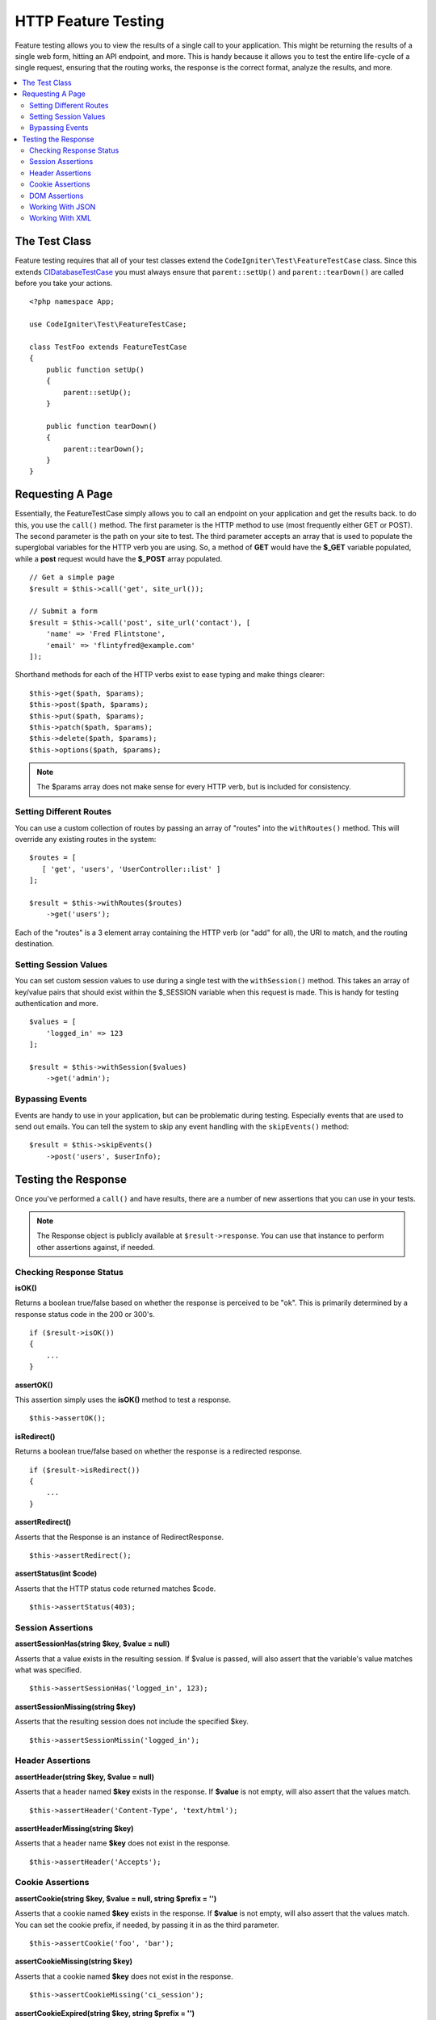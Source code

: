 ####################
HTTP Feature Testing
####################

Feature testing allows you to view the results of a single call to your application. This might be returning the
results of a single web form, hitting an API endpoint, and more. This is handy because it allows you to test the entire
life-cycle of a single request, ensuring that the routing works, the response is the correct format, analyze the results,
and more.

.. contents::
    :local:
    :depth: 2

The Test Class
==============

Feature testing requires that all of your test classes extend the ``CodeIgniter\Test\FeatureTestCase`` class. Since this
extends `CIDatabaseTestCase <database.html>`_ you must always ensure that ``parent::setUp()`` and ``parent::tearDown()``
are called before you take your actions.
::

    <?php namespace App;

    use CodeIgniter\Test\FeatureTestCase;

    class TestFoo extends FeatureTestCase
    {
        public function setUp()
        {
            parent::setUp();
        }

        public function tearDown()
        {
            parent::tearDown();
        }
    }

Requesting A Page
=================

Essentially, the FeatureTestCase simply allows you to call an endpoint on your application and get the results back.
to do this, you use the ``call()`` method. The first parameter is the HTTP method to use (most frequently either GET or POST).
The second parameter is the path on your site to test. The third parameter accepts an array that is used to populate the
superglobal variables for the HTTP verb you are using. So, a method of **GET** would have the **$_GET** variable
populated, while a **post** request would have the **$_POST** array populated.
::

    // Get a simple page
    $result = $this->call('get', site_url());

    // Submit a form
    $result = $this->call('post', site_url('contact'), [
        'name' => 'Fred Flintstone',
        'email' => 'flintyfred@example.com'
    ]);

Shorthand methods for each of the HTTP verbs exist to ease typing and make things clearer::

    $this->get($path, $params);
    $this->post($path, $params);
    $this->put($path, $params);
    $this->patch($path, $params);
    $this->delete($path, $params);
    $this->options($path, $params);

.. note:: The $params array does not make sense for every HTTP verb, but is included for consistency.

Setting Different Routes
------------------------

You can use a custom collection of routes by passing an array of "routes" into the ``withRoutes()`` method. This will
override any existing routes in the system::

    $routes = [
       [ 'get', 'users', 'UserController::list' ]
    ];

    $result = $this->withRoutes($routes)
        ->get('users');

Each of the "routes" is a 3 element array containing the HTTP verb (or "add" for all),
the URI to match, and the routing destination.


Setting Session Values
----------------------

You can set custom session values to use during a single test with the ``withSession()`` method. This takes an array
of key/value pairs that should exist within the $_SESSION variable when this request is made. This is handy for testing
authentication and more.
::

    $values = [
        'logged_in' => 123
    ];

    $result = $this->withSession($values)
        ->get('admin');

Bypassing Events
----------------

Events are handy to use in your application, but can be problematic during testing. Especially events that are used
to send out emails. You can tell the system to skip any event handling with the ``skipEvents()`` method::

    $result = $this->skipEvents()
        ->post('users', $userInfo);


Testing the Response
====================

Once you've performed a ``call()`` and have results, there are a number of new assertions that you can use in your
tests.

.. note:: The Response object is publicly available at ``$result->response``. You can use that instance to perform
    other assertions against, if needed.

Checking Response Status
------------------------

**isOK()**

Returns a boolean true/false based on whether the response is perceived to be "ok". This is primarily determined by
a response status code in the 200 or 300's.
::

    if ($result->isOK())
    {
        ...
    }

**assertOK()**

This assertion simply uses the **isOK()** method to test a response.
::

    $this->assertOK();

**isRedirect()**

Returns a boolean true/false based on whether the response is a redirected response.
::

    if ($result->isRedirect())
    {
        ...
    }

**assertRedirect()**

Asserts that the Response is an instance of RedirectResponse.
::

    $this->assertRedirect();

**assertStatus(int $code)**

Asserts that the HTTP status code returned matches $code.
::

    $this->assertStatus(403);


Session Assertions
------------------

**assertSessionHas(string $key, $value = null)**

Asserts that a value exists in the resulting session. If $value is passed, will also assert that the variable's value
matches what was specified.
::

    $this->assertSessionHas('logged_in', 123);

**assertSessionMissing(string $key)**

Asserts that the resulting session does not include the specified $key.
::

    $this->assertSessionMissin('logged_in');


Header Assertions
-----------------

**assertHeader(string $key, $value = null)**

Asserts that a header named **$key** exists in the response. If **$value** is not empty, will also assert that
the values match.
::

    $this->assertHeader('Content-Type', 'text/html');

**assertHeaderMissing(string $key)**

Asserts that a header name **$key** does not exist in the response.
::

    $this->assertHeader('Accepts');



Cookie Assertions
-----------------

**assertCookie(string $key, $value = null, string $prefix = '')**

Asserts that a cookie named **$key** exists in the response. If **$value** is not empty, will also assert that
the values match. You can set the cookie prefix, if needed, by passing it in as the third parameter.
::

    $this->assertCookie('foo', 'bar');

**assertCookieMissing(string $key)**

Asserts that a cookie named **$key** does not exist in the response.
::

    $this->assertCookieMissing('ci_session');

**assertCookieExpired(string $key, string $prefix = '')**

Asserts that a cookie named **$key** exists, but has expired. You can set the cookie prefix, if needed, by passing it
in as the second parameter.
::

    $this->assertCookieExpired('foo');


DOM Assertions
--------------

You can perform tests to see if specific elements/text/etc exist with the body of the response with the following
assertions.

**assertSee(string $search = null, string $element = null)**

Asserts that text/HTML is on the page, either by itself or - more specifically - within
a tag, as specified by type, class, or id::

    // Check that "Hello World" is on the page
    $this->assertSee('Hello World');
    // Check that "Hello World" is within an h1 tag
    $this->assertSee('Hello World', 'h1');
    // Check that "Hello World" is within an element with the "notice" class
    $this->assertSee('Hello World', '.notice');
    // Check that "Hello World" is within an element with id of "title"
    $this->assertSee('Hellow World', '#title');


**assertDontSee(string $search = null, string $element = null)**

Asserts the exact opposite of the **assertSee()** method::

    // Checks that "Hello World" does NOT exist on the page
    $results->dontSee('Hello World');
    // Checks that "Hello World" does NOT exist within any h1 tag
    $results->dontSee('Hello World', 'h1');

**assertSeeElement(string $search)**

Similar to **assertSee()**, however this only checks for an existing element. It does not check for specific text::

    // Check that an element with class 'notice' exists
    $results->seeElement('.notice');
    // Check that an element with id 'title' exists
    $results->seeElement('#title')

**assertDontSeeElement(string $search)**

Similar to **assertSee()**, however this only checks for an existing element that is missing. It does not check for
specific text::

    // Verify that an element with id 'title' does NOT exist
    $results->dontSeeElement('#title');

**assertSeeLink(string $text, string $details=null)**

Asserts that an anchor tag is found with matching **$text** as the body of the tag::

    // Check that a link exists with 'Upgrade Account' as the text::
    $results->seeLink('Upgrade Account');
    // Check that a link exists with 'Upgrade Account' as the text, AND a class of 'upsell'
    $results->seeLink('Upgrade Account', '.upsell');

**assertSeeInField(string $field, string $value=null)**

Asserts that an input tag exists with the name and value::

    // Check that an input exists named 'user' with the value 'John Snow'
    $results->seeInField('user', 'John Snow');
    // Check a multi-dimensional input
    $results->seeInField('user[name]', 'John Snow');



Working With JSON
-----------------

Responses will frequently contain JSON responses, especially when working with API methods. The following methods
can help to test the responses.

**getJSON()**

This method will return the body of the response as a JSON string::

    // Response body is this:
    ['foo' => 'bar']

    $json = $result->getJSON();

    // $json is this:
    {
        "foo": "bar"
    }

.. note:: Be aware that the JSON string will be pretty-printed in the result.

**assertJSONFragment(array $fragment)**

Asserts that $fragment is found within the JSON response. It does not need to match the entire JSON value.

::

    // Response body is this:
    [
        'config' => ['key-a', 'key-b']
    ]

    // Is true
    $this->assertJSONFragment(['config' => ['key-a']);

.. note:: This simply uses phpUnit's own `assertArraySubset() <https://phpunit.readthedocs.io/en/7.2/assertions.html#assertarraysubset>`_
    method to do the comparison.

**assertJSONExact($test)**

Similar to **assertJSONFragment()**, but checks the entire JSON response to ensure exact matches.


Working With XML
----------------

**getXML()**

If your application returns XML, you can retrieve it through this method.

